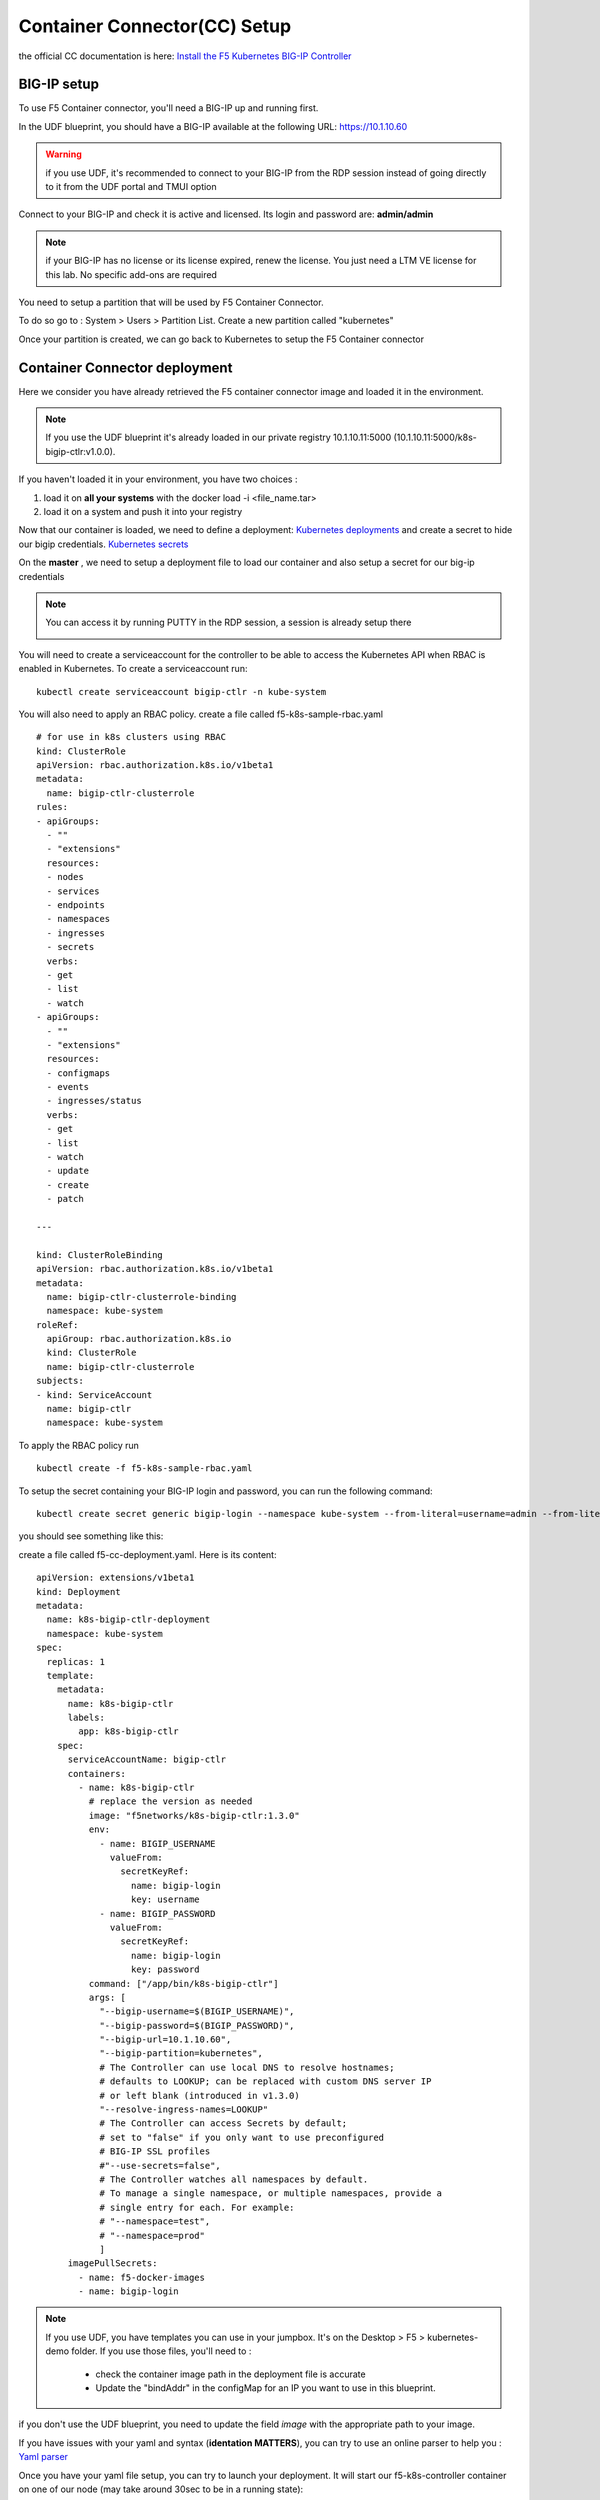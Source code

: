 Container Connector(CC) Setup
=============================

the official CC documentation is here: `Install the F5 Kubernetes BIG-IP Controller <http://clouddocs.f5.com/containers/v1/kubernetes/kctlr-app-install.html>`_

BIG-IP setup
------------

To use F5 Container connector, you'll need a BIG-IP up and running first. 

In the UDF blueprint, you should have a BIG-IP available at the following URL: https://10.1.10.60

.. warning:: 

	if you use UDF, it's recommended to connect to your BIG-IP from the RDP session instead of going directly to it from the UDF portal and TMUI option

Connect to your BIG-IP and check it is active and licensed. Its login and password are: **admin/admin**

.. note::

	if your BIG-IP has no license or its license expired, renew the license. You just need a LTM VE license for this lab. No specific add-ons are required

You need to setup a partition that will be used by F5 Container Connector. 

To do so go to : System > Users > Partition List. Create a new partition called "kubernetes"

.. image:: ../images/f5-container-connector-bigip-partition-setup.png
	:align: center

Once your partition is created, we can go back to Kubernetes to setup the F5 Container connector

Container Connector deployment
------------------------------

Here we consider you have already retrieved the F5 container connector image and loaded it in the environment. 

.. note::

	If you use the UDF blueprint it's already loaded in our private registry 10.1.10.11:5000 (10.1.10.11:5000/k8s-bigip-ctlr:v1.0.0).

If you haven't loaded it in your environment, you have two choices :

#. load it on **all your systems** with the docker load -i <file_name.tar> 
#. load it on a system and push it into your registry


Now that our container is loaded, we need to define a deployment: `Kubernetes deployments <https://kubernetes.io/docs/user-guide/deployments/>`_ and create a secret to hide our bigip credentials. `Kubernetes secrets <https://kubernetes.io/docs/user-guide/secrets/>`_

On the **master** , we need to setup a deployment file to load our container and also setup a secret for our big-ip credentials

.. note:: 

	You can access it by running PUTTY in the RDP session, a session is already setup there

	.. image:: ../images/f5-container-connector-launch-ssh.png
		:align: center
		:scale: 50%

You will need to create a serviceaccount for the controller to be able to access the Kubernetes API when RBAC is enabled in Kubernetes.  To create a serviceaccount run:

::

    kubectl create serviceaccount bigip-ctlr -n kube-system

You will also need to apply an RBAC policy.  create a file called f5-k8s-sample-rbac.yaml

::

    # for use in k8s clusters using RBAC
    kind: ClusterRole
    apiVersion: rbac.authorization.k8s.io/v1beta1
    metadata:
      name: bigip-ctlr-clusterrole
    rules:
    - apiGroups:
      - ""
      - "extensions"
      resources:
      - nodes
      - services
      - endpoints
      - namespaces
      - ingresses
      - secrets
      verbs:
      - get
      - list
      - watch
    - apiGroups:
      - ""
      - "extensions"
      resources:
      - configmaps
      - events
      - ingresses/status
      verbs:
      - get
      - list
      - watch
      - update
      - create
      - patch
    
    ---
    
    kind: ClusterRoleBinding
    apiVersion: rbac.authorization.k8s.io/v1beta1
    metadata:
      name: bigip-ctlr-clusterrole-binding
      namespace: kube-system
    roleRef:
      apiGroup: rbac.authorization.k8s.io
      kind: ClusterRole
      name: bigip-ctlr-clusterrole
    subjects:
    - kind: ServiceAccount
      name: bigip-ctlr
      namespace: kube-system
    

To apply the RBAC policy run

::

	kubectl create -f f5-k8s-sample-rbac.yaml

To setup the secret containing your BIG-IP login and password, you can run the following command:

::

	kubectl create secret generic bigip-login --namespace kube-system --from-literal=username=admin --from-literal=password=admin

you should see something like this: 

.. image:: ../images/f5-container-connector-bigip-secret.png
	:align: center


create a file called f5-cc-deployment.yaml. Here is its content:

::

    apiVersion: extensions/v1beta1
    kind: Deployment
    metadata:
      name: k8s-bigip-ctlr-deployment
      namespace: kube-system
    spec:
      replicas: 1
      template:
        metadata:
          name: k8s-bigip-ctlr
          labels:
            app: k8s-bigip-ctlr
        spec:
          serviceAccountName: bigip-ctlr
          containers:
            - name: k8s-bigip-ctlr
              # replace the version as needed
              image: "f5networks/k8s-bigip-ctlr:1.3.0"
              env:
                - name: BIGIP_USERNAME
                  valueFrom:
                    secretKeyRef:
                      name: bigip-login
                      key: username
                - name: BIGIP_PASSWORD
                  valueFrom:
                    secretKeyRef:
                      name: bigip-login
                      key: password
              command: ["/app/bin/k8s-bigip-ctlr"]
              args: [
                "--bigip-username=$(BIGIP_USERNAME)",
                "--bigip-password=$(BIGIP_PASSWORD)",
                "--bigip-url=10.1.10.60",
                "--bigip-partition=kubernetes",
                # The Controller can use local DNS to resolve hostnames;
                # defaults to LOOKUP; can be replaced with custom DNS server IP
                # or left blank (introduced in v1.3.0)
                "--resolve-ingress-names=LOOKUP"
                # The Controller can access Secrets by default;
                # set to "false" if you only want to use preconfigured
                # BIG-IP SSL profiles
                #"--use-secrets=false",
                # The Controller watches all namespaces by default.
                # To manage a single namespace, or multiple namespaces, provide a
                # single entry for each. For example:
                # "--namespace=test",
                # "--namespace=prod"
                ]
          imagePullSecrets:
            - name: f5-docker-images
            - name: bigip-login



.. Note::

	If you use UDF, you have templates you can use in your jumpbox. It's on the Desktop > F5 > kubernetes-demo folder. If you use those files, you'll need to :

		* check the container image path in the deployment file is accurate
		* Update the "bindAddr" in the configMap for an IP you want to use in this blueprint. 

if you don't use the UDF blueprint, you need to update the field *image* with the appropriate path to your image. 

If you have issues with your yaml and syntax (**identation MATTERS**), you can try to use an online parser to help you : `Yaml parser <http://codebeautify.org/yaml-validator>`_

Once you have your yaml file setup, you can try to launch your deployment. It will start our f5-k8s-controller container on one of our node (may take around 30sec to be in a running state): 

::

	kubectl create -f f5-cc-deployment.yaml

	kubectl get deployment k8s-bigip-ctlr-deployment --namespace kube-system

.. image:: ../images/f5-container-connector-launch-deployment-controller.png
	:align: center

FYI, To locate on which node the container connector is running, you can use the following command: 

:: 

	kubectl get pods -o wide -n kube-system

.. image:: ../images/f5-container-connector-locate-controller-container.png
	:align: center

We can see that our container is running on ip-10-1-1-5 (Agent1) 

If you need to troubleshoot your container, you have two different ways to check the logs of your container: 

	1. via kubectl command (recommended - easier)
	2. by connecting to the relevant node and use docker command. Here you'll need to identify on which node it runs and use docker logs command: 

If you want to use kubectl command: you need to use the full name of your pod as showed in the previous image and run the command kubectl logs k8s-bigip-ctlr-deployment-<id> -n kube-system

::

	 kubectl logs k8s-bigip-ctlr-deployment-710074254-b9dr8 -n kube-system

.. image:: ../images/f5-container-connector-check-logs-kubectl.png
 	:align: center
 	:scale: 50%

If you want to use docker logs command

On **ip-10-1-1-5** which is Node1 (or another node depending on the previous command): 

:: 

	sudo docker ps 

.. image:: ../images/f5-container-connector-find-dockerID--controller-container.png
	:align: center

Here we can see our container ID: 7a774293230b 

Now we can check our container logs: 

:: 

	sudo docker logs 7a774293230b 

.. image:: ../images/f5-container-connector-check-logs-controller-container.png
	:align: center


You can connect to your container with kubectl also: 

::

	 kubectl exec -it k8s-bigip-ctlr-deployment-710074254-b9dr8 -n kube-system  -- /bin/sh

	 cd /app

	 ls -lR

	 exit
